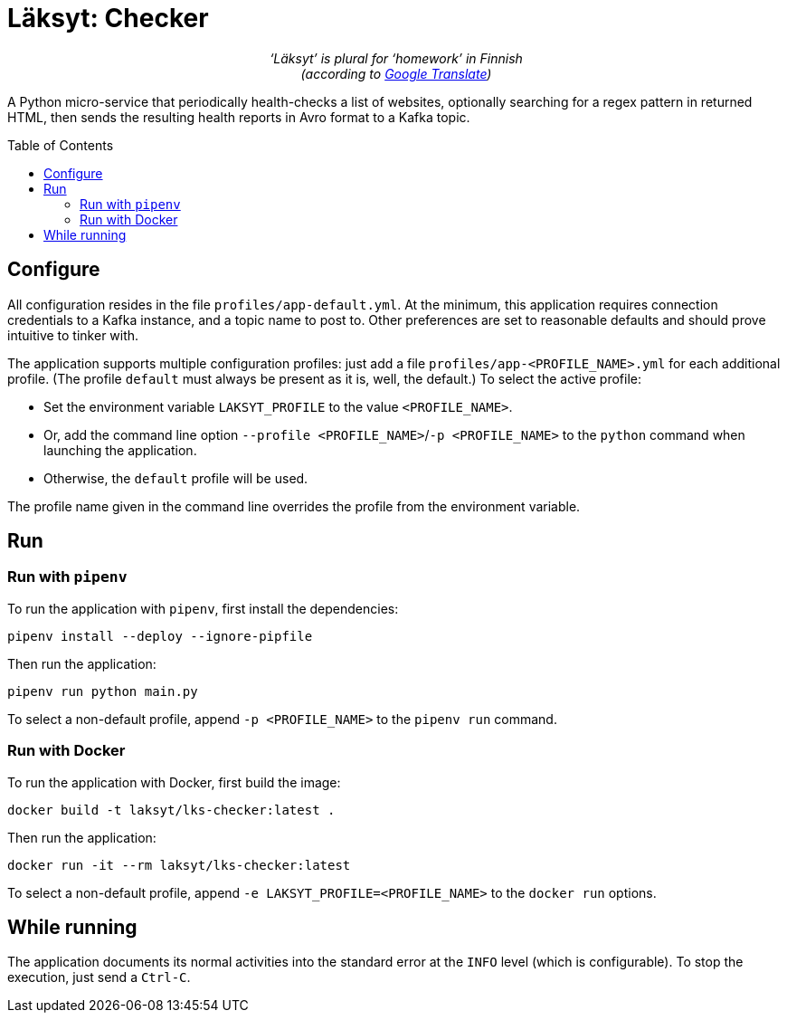 = Läksyt: Checker
:doctype: article
:toc: macro

++++
<p align="center">
<em>‘Läksyt’ is plural for ‘homework’ in Finnish<br>(according to <a href="https://translate.google.com/?sl=fi&tl=en&text=l%C3%A4ksyt&op=translate">Google Translate</a>)</em>
</p>
++++

A Python micro-service that periodically health-checks a list of websites, optionally searching for a regex pattern in returned HTML, then sends the resulting health reports in Avro format to a Kafka topic.

toc::[]

== Configure

All configuration resides in the file `profiles/app-default.yml`.
At the minimum, this application requires connection credentials to a Kafka instance, and a topic name to post to.
Other preferences are set to reasonable defaults and should prove intuitive to tinker with.

The application supports multiple configuration profiles: just add a file `profiles/app-<PROFILE_NAME>.yml` for each additional profile.
(The profile `default` must always be present as it is, well, the default.)
To select the active profile:

* Set the environment variable `LAKSYT_PROFILE` to the value `<PROFILE_NAME>`.
* Or, add the command line option `--profile <PROFILE_NAME>`/`-p <PROFILE_NAME>` to the `python` command when launching the application.
* Otherwise, the `default` profile will be used.

The profile name given in the command line overrides the profile from the environment variable.

== Run

=== Run with `pipenv`

To run the application with `pipenv`, first install the dependencies:

[source]
----
pipenv install --deploy --ignore-pipfile
----

Then run the application:

[source]
----
pipenv run python main.py
----

To select a non-default profile, append `-p <PROFILE_NAME>` to the `pipenv run` command.

=== Run with Docker

To run the application with Docker, first build the image:

[source]
----
docker build -t laksyt/lks-checker:latest .
----

Then run the application:

[source]
----
docker run -it --rm laksyt/lks-checker:latest
----

To select a non-default profile, append `-e LAKSYT_PROFILE=<PROFILE_NAME>` to the `docker run` options.

== While running

The application documents its normal activities into the standard error at the `INFO` level (which is configurable).
To stop the execution, just send a `Ctrl-C`.
